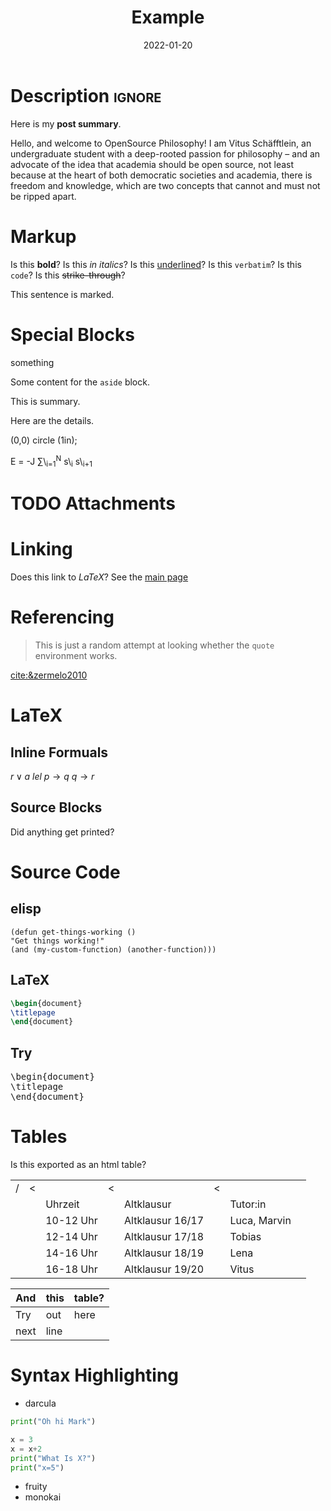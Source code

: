 #+title: Example
#+date: 2022-01-20
#+hugo_base_dir: ../
#+hugo_type: post
#+filetags: emacs LaTeX
* Description                                                        :ignore:
#+begin_description
Here is my *post summary*.


Hello, and welcome to OpenSource Philosophy! I am Vitus Schäfftlein, an undergraduate student with a deep-rooted passion for philosophy -- and an advocate of the idea that academia should be open source, not least because at the heart of both democratic societies and academia, there is freedom and knowledge, which are two concepts that cannot and must not be ripped apart.
#+end_description
 
* Markup
Is this *bold*?
Is this /in italics/?
Is this _underlined_?
Is this =verbatim=?
Is this ~code~?
Is this +strike-through+?
#+begin_mark
This sentence is marked.
#+end_mark
* Special Blocks 
#+begin_BLOCKTAG
something
#+end_BLOCKTAG
#+begin_aside
Some content for the ~aside~ block.
#+end_aside
#+begin_details
#+begin_summary
This is summary.
#+end_summary
Here are the details.
#+end_details

#+begin_tikzjax
\draw (0,0) circle (1in);
#+end_tikzjax
#+begin_katex
E = -J \sum\_{i=1}^N s\_i s\_{i+1}
#+end_katex
* TODO Attachments

* Linking
Does this link to [[LaTeX][LaTeX]]?
See the [[http://localhost:1313/][main page]]
* Referencing
#+BEGIN_QUOTE
This is just a random attempt at looking whether the =quote= environment works.
#+END_QUOTE
[[cite:&zermelo2010]]
* LaTeX
** Inline Formuals
$r \lor a$
$lel$
$p \to q$ 
$q \to r$
** Source Blocks
#+BEGIN_EXPORT latex
\Latex \LaTeX anything?
#+END_EXPORT
Did anything get printed?
* Source Code
** elisp
#+BEGIN_src elisp
(defun get-things-working ()
"Get things working!"
(and (my-custom-function) (another-function)))
#+END_src
** LaTeX
#+BEGIN_src LaTeX
\begin{document}
\titlepage
\end{document}
#+END_src
** Try

   #+BEGIN_EXPORT html
<pre>
\begin{document}
\titlepage
\end{document}
</pre>
   #+END_EXPORT



* Tables
Is this exported as an html table?

| / | < |           | < |                  | < |              |   |
|   |   | Uhrzeit   |   | Altklausur       |   | Tutor:in     |   |
|---+---+-----------+---+------------------+---+--------------+---|
|   |   | 10-12 Uhr |   | Altklausur 16/17 |   | Luca, Marvin |   |
|   |   | 12-14 Uhr |   | Altklausur 17/18 |   | Tobias       |   |
|   |   | 14-16 Uhr |   | Altklausur 18/19 |   | Lena         |   |
|   |   | 16-18 Uhr |   | Altklausur 19/20 |   | Vitus        |   |

| And  | this | table? |
|------+------+--------|
| Try  | out  | here   |
| next | line |        |
* Syntax Highlighting
- darcula
#+begin_src python
print("Oh hi Mark")

x = 3
x = x+2
print("What Is X?")
print("x=5")
#+end_src
- fruity
- monokai
* Local Variables                                                 :noexport:
Local Variables:
org-preview-latex-image-directory: "/home/vitus/Schreibtisch/hugo/imgs"
flyspell-mode: t
End:

